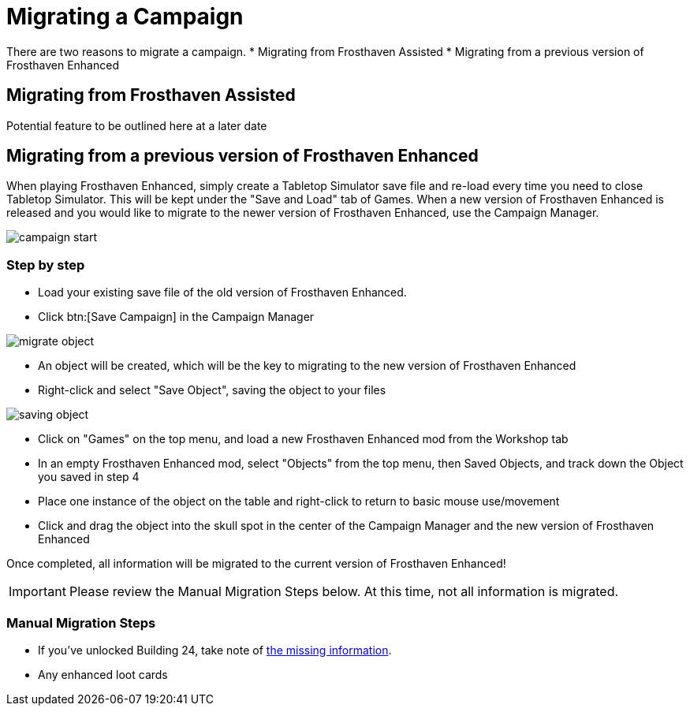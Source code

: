 = Migrating a Campaign

There are two reasons to migrate a campaign.
* Migrating from Frosthaven Assisted
* Migrating from a previous version of Frosthaven Enhanced


== Migrating from Frosthaven Assisted
Potential feature to be outlined here at a later date
//Nerdhaven to provide information

[#migrating]
== Migrating from a previous version of Frosthaven Enhanced
When playing Frosthaven Enhanced, simply create a Tabletop Simulator save file and re-load every time you need to close Tabletop Simulator.
This will be kept under the "Save and Load" tab of Games.
When a new version of Frosthaven Enhanced is released and you would like to migrate to the newer version of Frosthaven Enhanced, use the Campaign Manager.

image::campaign-start.png[]

=== Step by step

* Load your existing save file of the old version of Frosthaven Enhanced.
* Click btn:[Save Campaign] in the Campaign Manager

image::migrate-object.png[]

* An object will be created, which will be the key to migrating to the new version of Frosthaven Enhanced
* Right-click and select "Save Object", saving the object to your files

image::saving-object.png[]

* Click on "Games" on the top menu, and load a new Frosthaven Enhanced mod from the Workshop tab
* In an empty Frosthaven Enhanced mod, select "Objects" from the top menu, then Saved Objects, and track down the Object you saved in step 4
* Place one instance of the object on the table and right-click to return to basic mouse use/movement
* Click and drag the object into the skull spot in the center of the Campaign Manager and the new version of Frosthaven Enhanced

Once completed, all information will be migrated to the current version of Frosthaven Enhanced!

IMPORTANT: Please review the Manual Migration Steps below. At this time, not all information is migrated.

=== Manual Migration Steps

* If you've unlocked Building 24, take note of xref:frosthaven:missingFeatures.adoc#envelope_24[the missing information].
* Any enhanced loot cards
